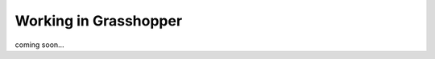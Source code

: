 ********************************************************************************
Working in Grasshopper
********************************************************************************

coming soon...
